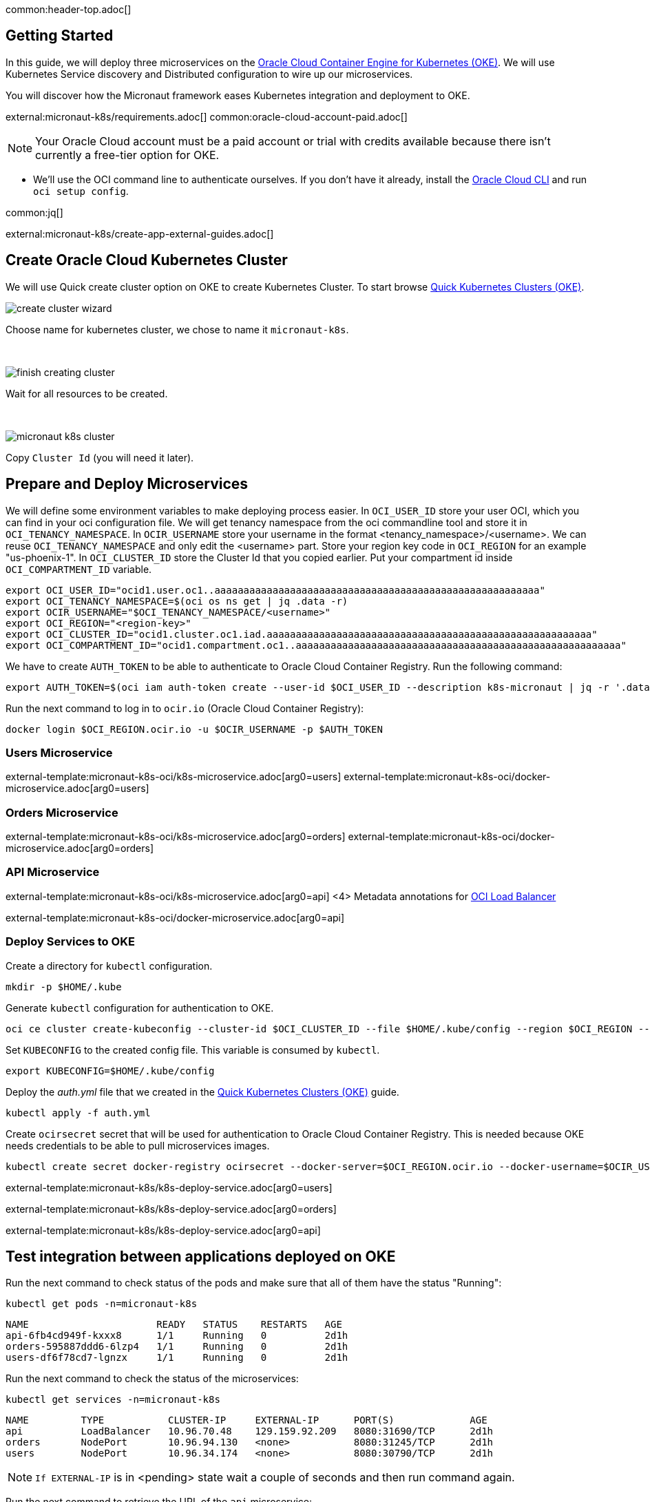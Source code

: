 common:header-top.adoc[]

== Getting Started

In this guide, we will deploy three microservices on the https://docs.oracle.com/en-us/iaas/Content/ContEng/Concepts/contengoverview.htm[Oracle Cloud Container Engine for Kubernetes (OKE)]. We will use Kubernetes Service discovery and Distributed configuration to wire up our microservices.

You will discover how the Micronaut framework eases Kubernetes integration and deployment to OKE.

external:micronaut-k8s/requirements.adoc[]
common:oracle-cloud-account-paid.adoc[]

NOTE: Your Oracle Cloud account must be a paid account or trial with credits available because there isn't currently a free-tier option for OKE.

* We'll use the OCI command line to authenticate ourselves. If you don't have it already, install the https://docs.cloud.oracle.com/en-us/iaas/Content/API/SDKDocs/cliinstall.htm[Oracle Cloud CLI] and run `oci setup config`.

common:jq[]


external:micronaut-k8s/create-app-external-guides.adoc[]

== Create Oracle Cloud Kubernetes Cluster

We will use Quick create cluster option on OKE to create Kubernetes Cluster. To start browse https://cloud.oracle.com/containers/clusters/quick[Quick Kubernetes Clusters (OKE)].

image::k8s-oci/create-cluster-wizard.png[]

Choose name for kubernetes cluster, we chose to name it `micronaut-k8s`.

{empty} +

image::k8s-oci/finish-creating-cluster.png[]

Wait for all resources to be created.

{empty} +

image::k8s-oci/micronaut-k8s-cluster.png[]

Copy `Cluster Id` (you will need it later).

== Prepare and Deploy Microservices

We will define some environment variables to make deploying process easier. In `OCI_USER_ID` store your user OCI, which you can find in your oci configuration file. We will get tenancy namespace from the oci commandline tool and store it in `OCI_TENANCY_NAMESPACE`.  In `OCIR_USERNAME` store your username in the format <tenancy_namespace>/<username>. We can reuse `OCI_TENANCY_NAMESPACE` and only edit the <username> part. Store your region key code in `OCI_REGION` for an example "us-phoenix-1". In `OCI_CLUSTER_ID` store the Cluster Id that you copied earlier. Put your compartment id inside `OCI_COMPARTMENT_ID` variable.

[source,bash]
----
export OCI_USER_ID="ocid1.user.oc1..aaaaaaaaaaaaaaaaaaaaaaaaaaaaaaaaaaaaaaaaaaaaaaaaaaaaaaaa"
export OCI_TENANCY_NAMESPACE=$(oci os ns get | jq .data -r)
export OCIR_USERNAME="$OCI_TENANCY_NAMESPACE/<username>"
export OCI_REGION="<region-key>"
export OCI_CLUSTER_ID="ocid1.cluster.oc1.iad.aaaaaaaaaaaaaaaaaaaaaaaaaaaaaaaaaaaaaaaaaaaaaaaaaaaaaaaa"
export OCI_COMPARTMENT_ID="ocid1.compartment.oc1..aaaaaaaaaaaaaaaaaaaaaaaaaaaaaaaaaaaaaaaaaaaaaaaaaaaaaaaa"
----

We have to create `AUTH_TOKEN` to be able to authenticate to Oracle Cloud Container Registry. Run the following command:

[source,bash]
----
export AUTH_TOKEN=$(oci iam auth-token create --user-id $OCI_USER_ID --description k8s-micronaut | jq -r '.data.token')
----

Run the next command to log in to `ocir.io` (Oracle Cloud Container Registry):

[source,bash]
----
docker login $OCI_REGION.ocir.io -u $OCIR_USERNAME -p $AUTH_TOKEN
----

=== Users Microservice

external-template:micronaut-k8s-oci/k8s-microservice.adoc[arg0=users]
external-template:micronaut-k8s-oci/docker-microservice.adoc[arg0=users]

=== Orders Microservice

external-template:micronaut-k8s-oci/k8s-microservice.adoc[arg0=orders]
external-template:micronaut-k8s-oci/docker-microservice.adoc[arg0=orders]

=== API Microservice

external-template:micronaut-k8s-oci/k8s-microservice.adoc[arg0=api]
<4> Metadata annotations for https://docs.oracle.com/en-us/iaas/Content/ContEng/Tasks/contengcreatingloadbalancer.htm[OCI Load Balancer]

external-template:micronaut-k8s-oci/docker-microservice.adoc[arg0=api]

=== Deploy Services to OKE

Create a directory for `kubectl` configuration.

[source,bash]
----
mkdir -p $HOME/.kube
----

Generate `kubectl` configuration for authentication to OKE.

[source,bash]
----
oci ce cluster create-kubeconfig --cluster-id $OCI_CLUSTER_ID --file $HOME/.kube/config --region $OCI_REGION --token-version 2.0.0  --kube-endpoint PUBLIC_ENDPOINT
----

Set `KUBECONFIG` to the created config file. This variable is consumed by `kubectl`.

[source,bash]
----
export KUBECONFIG=$HOME/.kube/config
----

Deploy the _auth.yml_ file that we created in the https://cloud.oracle.com/containers/clusters/quick[Quick Kubernetes Clusters (OKE)] guide.

[source,bash]
----
kubectl apply -f auth.yml
----

Create `ocirsecret` secret that will be used for authentication to Oracle Cloud Container Registry. This is needed because OKE needs credentials to be able to pull microservices images.

[source,bash]
----
kubectl create secret docker-registry ocirsecret --docker-server=$OCI_REGION.ocir.io --docker-username=$OCIR_USERNAME --docker-password=$AUTH_TOKEN --namespace=micronaut-k8s
----

external-template:micronaut-k8s/k8s-deploy-service.adoc[arg0=users]

external-template:micronaut-k8s/k8s-deploy-service.adoc[arg0=orders]

external-template:micronaut-k8s/k8s-deploy-service.adoc[arg0=api]

== Test integration between applications deployed on OKE

Run the next command to check status of the pods and make sure that all of them have the status "Running":

[source,bash]
----
kubectl get pods -n=micronaut-k8s
----

[source,text]
----
NAME                      READY   STATUS    RESTARTS   AGE
api-6fb4cd949f-kxxx8      1/1     Running   0          2d1h
orders-595887ddd6-6lzp4   1/1     Running   0          2d1h
users-df6f78cd7-lgnzx     1/1     Running   0          2d1h
----

Run the next command to check the status of the microservices:

[source,bash]
----
kubectl get services -n=micronaut-k8s
----

[source,text]
----
NAME         TYPE           CLUSTER-IP     EXTERNAL-IP      PORT(S)             AGE
api          LoadBalancer   10.96.70.48    129.159.92.209   8080:31690/TCP      2d1h
orders       NodePort       10.96.94.130   <none>           8080:31245/TCP      2d1h
users        NodePort       10.96.34.174   <none>           8080:30790/TCP      2d1h
----

NOTE: `If EXTERNAL-IP` is in <pending> state wait a couple of seconds and then run command again.

Run the next command to retrieve the URL of the `api` microservice:

[source,bash]
----
export API_URL=http://$(kubectl get svc api -n=micronaut-k8s -o json | jq -r .status.loadBalancer.ingress[0].ip):8080
----

external:micronaut-k8s/verify.adoc[]

== Cleaning Up

To delete all pods, services and deployments created in this guide run next command.

[source,bash]
----
kubectl delete all --all -n micronaut-k8s
----

Run next command to delete role, service account, service, role binding and namespace.

[source,bash]
----
kubectl delete -f auth.yml
----

Run next command to delete OKE cluster.

[source,bash]
----
oci ce cluster delete --cluster-id $OCI_CLUSTER_ID --force
----

common:next.adoc[]

Read more about https://micronaut-projects.github.io/micronaut-kubernetes/snapshot/guide/[Micronaut Kubernetes] module.

Read more about https://docs.oracle.com/en-us/iaas/Content/ContEng/home.htm[Oracle Container Engine for Kubernetes (OKE)]

